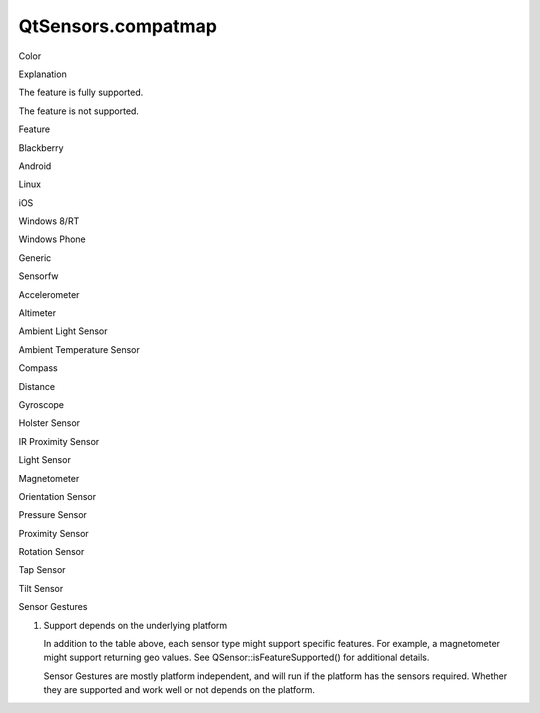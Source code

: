 QtSensors.compatmap
===================

.. raw:: html

   <table cellpadding="2" cellspacing="1" border="1" width="90%">

.. raw:: html

   <tbody>

.. raw:: html

   <tr>

.. raw:: html

   <td>

Color

.. raw:: html

   </td>

.. raw:: html

   <td>

Explanation

.. raw:: html

   </td>

.. raw:: html

   </tr>

.. raw:: html

   <tr>

.. raw:: html

   <td bgcolor="green">

.. raw:: html

   </td>

.. raw:: html

   <td>

The feature is fully supported.

.. raw:: html

   </td>

.. raw:: html

   </tr>

.. raw:: html

   <tr>

.. raw:: html

   <td bgcolor="gray">

.. raw:: html

   </td>

.. raw:: html

   <td>

The feature is not supported.

.. raw:: html

   </td>

.. raw:: html

   </tr>

.. raw:: html

   </tbody>

.. raw:: html

   </table>

.. raw:: html

   <table align="center" cellpadding="2" cellspacing="1" border="1" rules="all" width="90%">

.. raw:: html

   <tbody>

.. raw:: html

   <tr>

.. raw:: html

   <td>

Feature

.. raw:: html

   </td>

.. raw:: html

   <td>

Blackberry

.. raw:: html

   </td>

.. raw:: html

   <td>

Android

.. raw:: html

   </td>

.. raw:: html

   <td>

Linux

.. raw:: html

   </td>

.. raw:: html

   <td>

iOS

.. raw:: html

   </td>

.. raw:: html

   <td>

Windows 8/RT

.. raw:: html

   </td>

.. raw:: html

   <td>

Windows Phone

.. raw:: html

   </td>

.. raw:: html

   <td>

Generic

.. raw:: html

   </td>

.. raw:: html

   <td>

Sensorfw

.. raw:: html

   </td>

.. raw:: html

   </tr>

.. raw:: html

   <tr>

.. raw:: html

   <td nowrap="nowrap">

Accelerometer

.. raw:: html

   </td>

.. raw:: html

   <td bgcolor="green">

.. raw:: html

   </td>

.. raw:: html

   <td bgcolor="green">

.. raw:: html

   </td>

.. raw:: html

   <td bgcolor="green">

.. raw:: html

   </td>

.. raw:: html

   <td bgcolor="green">

.. raw:: html

   </td>

.. raw:: html

   <td bgcolor="green">

.. raw:: html

   </td>

.. raw:: html

   <td bgcolor="green">

.. raw:: html

   </td>

.. raw:: html

   <td bgcolor="gray">

.. raw:: html

   </td>

.. raw:: html

   <td bgcolor="green">

.. raw:: html

   </td>

.. raw:: html

   </tr>

.. raw:: html

   <tr>

.. raw:: html

   <td nowrap="nowrap">

Altimeter

.. raw:: html

   </td>

.. raw:: html

   <td bgcolor="green">

.. raw:: html

   </td>

.. raw:: html

   <td bgcolor="gray">

.. raw:: html

   </td>

.. raw:: html

   <td bgcolor="gray">

.. raw:: html

   </td>

.. raw:: html

   <td bgcolor="gray">

.. raw:: html

   </td>

.. raw:: html

   <td bgcolor="gray">

.. raw:: html

   </td>

.. raw:: html

   <td bgcolor="gray">

.. raw:: html

   </td>

.. raw:: html

   <td bgcolor="gray">

.. raw:: html

   </td>

.. raw:: html

   <td bgcolor="gray">

.. raw:: html

   </td>

.. raw:: html

   </tr>

.. raw:: html

   <tr>

.. raw:: html

   <td nowrap="nowrap">

Ambient Light Sensor

.. raw:: html

   </td>

.. raw:: html

   <td bgcolor="green">

.. raw:: html

   </td>

.. raw:: html

   <td bgcolor="gray">

.. raw:: html

   </td>

.. raw:: html

   <td bgcolor="gray">

.. raw:: html

   </td>

.. raw:: html

   <td bgcolor="gray">

.. raw:: html

   </td>

.. raw:: html

   <td bgcolor="green">

.. raw:: html

   </td>

.. raw:: html

   <td bgcolor="gray">

.. raw:: html

   </td>

.. raw:: html

   <td bgcolor="gray">

.. raw:: html

   </td>

.. raw:: html

   <td bgcolor="green">

.. raw:: html

   </td>

.. raw:: html

   </tr>

.. raw:: html

   <tr>

.. raw:: html

   <td nowrap="nowrap">

Ambient Temperature Sensor

.. raw:: html

   </td>

.. raw:: html

   <td bgcolor="gray">

.. raw:: html

   </td>

.. raw:: html

   <td bgcolor="green">

.. raw:: html

   </td>

.. raw:: html

   <td bgcolor="gray">

.. raw:: html

   </td>

.. raw:: html

   <td bgcolor="gray">

.. raw:: html

   </td>

.. raw:: html

   <td bgcolor="gray">

.. raw:: html

   </td>

.. raw:: html

   <td bgcolor="gray">

.. raw:: html

   </td>

.. raw:: html

   <td bgcolor="gray">

.. raw:: html

   </td>

.. raw:: html

   <td bgcolor="gray">

.. raw:: html

   </td>

.. raw:: html

   </tr>

.. raw:: html

   <tr>

.. raw:: html

   <td nowrap="nowrap">

Compass

.. raw:: html

   </td>

.. raw:: html

   <td bgcolor="green">

.. raw:: html

   </td>

.. raw:: html

   <td bgcolor="gray">

.. raw:: html

   </td>

.. raw:: html

   <td bgcolor="gray">

.. raw:: html

   </td>

.. raw:: html

   <td bgcolor="green">

.. raw:: html

   </td>

.. raw:: html

   <td bgcolor="green">

.. raw:: html

   </td>

.. raw:: html

   <td bgcolor="green">

.. raw:: html

   </td>

.. raw:: html

   <td bgcolor="gray">

.. raw:: html

   </td>

.. raw:: html

   <td bgcolor="green">

.. raw:: html

   </td>

.. raw:: html

   </tr>

.. raw:: html

   <tr>

.. raw:: html

   <td nowrap="nowrap">

Distance

.. raw:: html

   </td>

.. raw:: html

   <td bgcolor="green">

.. raw:: html

   </td>

.. raw:: html

   <td bgcolor="gray">

.. raw:: html

   </td>

.. raw:: html

   <td bgcolor="gray">

.. raw:: html

   </td>

.. raw:: html

   <td bgcolor="gray">

.. raw:: html

   </td>

.. raw:: html

   <td bgcolor="gray">

.. raw:: html

   </td>

.. raw:: html

   <td bgcolor="gray">

.. raw:: html

   </td>

.. raw:: html

   <td bgcolor="gray">

.. raw:: html

   </td>

.. raw:: html

   <td bgcolor="gray">

.. raw:: html

   </td>

.. raw:: html

   </tr>

.. raw:: html

   <tr>

.. raw:: html

   <td nowrap="nowrap">

Gyroscope

.. raw:: html

   </td>

.. raw:: html

   <td bgcolor="green">

.. raw:: html

   </td>

.. raw:: html

   <td bgcolor="green">

.. raw:: html

   </td>

.. raw:: html

   <td bgcolor="gray">

.. raw:: html

   </td>

.. raw:: html

   <td bgcolor="green">

.. raw:: html

   </td>

.. raw:: html

   <td bgcolor="green">

.. raw:: html

   </td>

.. raw:: html

   <td bgcolor="green">

.. raw:: html

   </td>

.. raw:: html

   <td bgcolor="gray">

.. raw:: html

   </td>

.. raw:: html

   <td bgcolor="green">

.. raw:: html

   </td>

.. raw:: html

   </tr>

.. raw:: html

   <tr>

.. raw:: html

   <td nowrap="nowrap">

Holster Sensor

.. raw:: html

   </td>

.. raw:: html

   <td bgcolor="green">

.. raw:: html

   </td>

.. raw:: html

   <td bgcolor="gray">

.. raw:: html

   </td>

.. raw:: html

   <td bgcolor="gray">

.. raw:: html

   </td>

.. raw:: html

   <td bgcolor="gray">

.. raw:: html

   </td>

.. raw:: html

   <td bgcolor="gray">

.. raw:: html

   </td>

.. raw:: html

   <td bgcolor="gray">

.. raw:: html

   </td>

.. raw:: html

   <td bgcolor="gray">

.. raw:: html

   </td>

.. raw:: html

   <td bgcolor="gray">

.. raw:: html

   </td>

.. raw:: html

   </tr>

.. raw:: html

   <tr>

.. raw:: html

   <td nowrap="nowrap">

IR Proximity Sensor

.. raw:: html

   </td>

.. raw:: html

   <td bgcolor="green">

.. raw:: html

   </td>

.. raw:: html

   <td bgcolor="gray">

.. raw:: html

   </td>

.. raw:: html

   <td bgcolor="gray">

.. raw:: html

   </td>

.. raw:: html

   <td bgcolor="gray">

.. raw:: html

   </td>

.. raw:: html

   <td bgcolor="gray">

.. raw:: html

   </td>

.. raw:: html

   <td bgcolor="gray">

.. raw:: html

   </td>

.. raw:: html

   <td bgcolor="gray">

.. raw:: html

   </td>

.. raw:: html

   <td bgcolor="green">

.. raw:: html

   </td>

.. raw:: html

   </tr>

.. raw:: html

   <tr>

.. raw:: html

   <td nowrap="nowrap">

Light Sensor

.. raw:: html

   </td>

.. raw:: html

   <td bgcolor="green">

.. raw:: html

   </td>

.. raw:: html

   <td bgcolor="green">

.. raw:: html

   </td>

.. raw:: html

   <td bgcolor="gray">

.. raw:: html

   </td>

.. raw:: html

   <td bgcolor="gray">

.. raw:: html

   </td>

.. raw:: html

   <td bgcolor="gray">

.. raw:: html

   </td>

.. raw:: html

   <td bgcolor="gray">

.. raw:: html

   </td>

.. raw:: html

   <td bgcolor="gray">

.. raw:: html

   </td>

.. raw:: html

   <td bgcolor="green">

.. raw:: html

   </td>

.. raw:: html

   </tr>

.. raw:: html

   <tr>

.. raw:: html

   <td nowrap="nowrap">

Magnetometer

.. raw:: html

   </td>

.. raw:: html

   <td bgcolor="green">

.. raw:: html

   </td>

.. raw:: html

   <td bgcolor="green">

.. raw:: html

   </td>

.. raw:: html

   <td bgcolor="gray">

.. raw:: html

   </td>

.. raw:: html

   <td bgcolor="green">

.. raw:: html

   </td>

.. raw:: html

   <td bgcolor="gray">

.. raw:: html

   </td>

.. raw:: html

   <td bgcolor="gray">

.. raw:: html

   </td>

.. raw:: html

   <td bgcolor="gray">

.. raw:: html

   </td>

.. raw:: html

   <td bgcolor="green">

.. raw:: html

   </td>

.. raw:: html

   </tr>

.. raw:: html

   <tr>

.. raw:: html

   <td nowrap="nowrap">

Orientation Sensor

.. raw:: html

   </td>

.. raw:: html

   <td bgcolor="green">

.. raw:: html

   </td>

.. raw:: html

   <td bgcolor="gray">

.. raw:: html

   </td>

.. raw:: html

   <td bgcolor="gray">

.. raw:: html

   </td>

.. raw:: html

   <td bgcolor="gray">

.. raw:: html

   </td>

.. raw:: html

   <td bgcolor="green">

.. raw:: html

   </td>

.. raw:: html

   <td bgcolor="gray">

.. raw:: html

   </td>

.. raw:: html

   <td bgcolor="green">

.. raw:: html

   </td>

.. raw:: html

   <td bgcolor="green">

.. raw:: html

   </td>

.. raw:: html

   </tr>

.. raw:: html

   <tr>

.. raw:: html

   <td nowrap="nowrap">

Pressure Sensor

.. raw:: html

   </td>

.. raw:: html

   <td bgcolor="green">

.. raw:: html

   </td>

.. raw:: html

   <td bgcolor="green">

.. raw:: html

   </td>

.. raw:: html

   <td bgcolor="gray">

.. raw:: html

   </td>

.. raw:: html

   <td bgcolor="gray">

.. raw:: html

   </td>

.. raw:: html

   <td bgcolor="gray">

.. raw:: html

   </td>

.. raw:: html

   <td bgcolor="gray">

.. raw:: html

   </td>

.. raw:: html

   <td bgcolor="gray">

.. raw:: html

   </td>

.. raw:: html

   <td bgcolor="gray">

.. raw:: html

   </td>

.. raw:: html

   </tr>

.. raw:: html

   <tr>

.. raw:: html

   <td nowrap="nowrap">

Proximity Sensor

.. raw:: html

   </td>

.. raw:: html

   <td bgcolor="green">

.. raw:: html

   </td>

.. raw:: html

   <td bgcolor="green">

.. raw:: html

   </td>

.. raw:: html

   <td bgcolor="gray">

.. raw:: html

   </td>

.. raw:: html

   <td bgcolor="green">

.. raw:: html

   </td>

.. raw:: html

   <td bgcolor="gray">

.. raw:: html

   </td>

.. raw:: html

   <td bgcolor="gray">

.. raw:: html

   </td>

.. raw:: html

   <td bgcolor="gray">

.. raw:: html

   </td>

.. raw:: html

   <td bgcolor="green">

.. raw:: html

   </td>

.. raw:: html

   </tr>

.. raw:: html

   <tr>

.. raw:: html

   <td nowrap="nowrap">

Rotation Sensor

.. raw:: html

   </td>

.. raw:: html

   <td bgcolor="green">

.. raw:: html

   </td>

.. raw:: html

   <td bgcolor="green">

.. raw:: html

   </td>

.. raw:: html

   <td bgcolor="gray">

.. raw:: html

   </td>

.. raw:: html

   <td bgcolor="gray">

.. raw:: html

   </td>

.. raw:: html

   <td bgcolor="green">

.. raw:: html

   </td>

.. raw:: html

   <td bgcolor="green">

.. raw:: html

   </td>

.. raw:: html

   <td bgcolor="green">

.. raw:: html

   </td>

.. raw:: html

   <td bgcolor="green">

.. raw:: html

   </td>

.. raw:: html

   </tr>

.. raw:: html

   <tr>

.. raw:: html

   <td nowrap="nowrap">

Tap Sensor

.. raw:: html

   </td>

.. raw:: html

   <td bgcolor="gray">

.. raw:: html

   </td>

.. raw:: html

   <td bgcolor="gray">

.. raw:: html

   </td>

.. raw:: html

   <td bgcolor="gray">

.. raw:: html

   </td>

.. raw:: html

   <td bgcolor="gray">

.. raw:: html

   </td>

.. raw:: html

   <td bgcolor="gray">

.. raw:: html

   </td>

.. raw:: html

   <td bgcolor="gray">

.. raw:: html

   </td>

.. raw:: html

   <td bgcolor="gray">

.. raw:: html

   </td>

.. raw:: html

   <td bgcolor="gray">

.. raw:: html

   </td>

.. raw:: html

   </tr>

.. raw:: html

   <tr>

.. raw:: html

   <td nowrap="nowrap">

Tilt Sensor

.. raw:: html

   </td>

.. raw:: html

   <td bgcolor="gray">

.. raw:: html

   </td>

.. raw:: html

   <td bgcolor="gray">

.. raw:: html

   </td>

.. raw:: html

   <td bgcolor="gray">

.. raw:: html

   </td>

.. raw:: html

   <td bgcolor="gray">

.. raw:: html

   </td>

.. raw:: html

   <td bgcolor="gray">

.. raw:: html

   </td>

.. raw:: html

   <td bgcolor="gray">

.. raw:: html

   </td>

.. raw:: html

   <td bgcolor="green">

.. raw:: html

   </td>

.. raw:: html

   <td bgcolor="gray">

.. raw:: html

   </td>

.. raw:: html

   </tr>

.. raw:: html

   <tr>

.. raw:: html

   <td nowrap="nowrap">

Sensor Gestures

.. raw:: html

   </td>

.. raw:: html

   <td bgcolor="gray">

.. raw:: html

   </td>

.. raw:: html

   <td bgcolor="gray">

.. raw:: html

   </td>

.. raw:: html

   <td bgcolor="gray">

.. raw:: html

   </td>

.. raw:: html

   <td bgcolor="gray">

.. raw:: html

   </td>

.. raw:: html

   <td bgcolor="gray">

.. raw:: html

   </td>

.. raw:: html

   <td bgcolor="gray">

.. raw:: html

   </td>

.. raw:: html

   <td bgcolor="gray">

.. raw:: html

   </td>

.. raw:: html

   <td bgcolor="green">

.. raw:: html

   </td>

.. raw:: html

   </tr>

.. raw:: html

   </table>

.. raw:: html

   <p>

1) Support depends on the underlying platform

   .. raw:: html

      </p>

   .. raw:: html

      <p>

   In addition to the table above, each sensor type might support
   specific features. For example, a magnetometer might support
   returning geo values. See QSensor::isFeatureSupported() for
   additional details.

   .. raw:: html

      </p>

   .. raw:: html

      <p>

   Sensor Gestures are mostly platform independent, and will run if the
   platform has the sensors required. Whether they are supported and
   work well or not depends on the platform.

   .. raw:: html

      </p>

   .. raw:: html

      <!-- @@@compatmap.html -->
